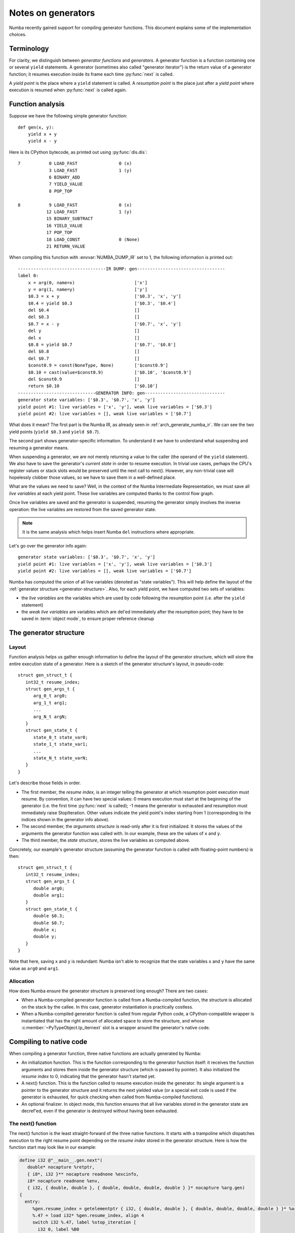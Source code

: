 
.. _arch-generators:

===================
Notes on generators
===================

Numba recently gained support for compiling generator functions.  This
document explains some of the implementation choices.


Terminology
===========

For clarity, we distinguish between *generator functions* and
*generators*.  A generator function is a function containing one or
several ``yield`` statements.  A generator (sometimes also called "generator
iterator") is the return value of a generator function; it resumes
execution inside its frame each time :py:func:`next` is called.

A *yield point* is the place where a ``yield`` statement is called.
A *resumption point* is the place just after a *yield point* where execution
is resumed when :py:func:`next` is called again.


Function analysis
=================

Suppose we have the following simple generator function::

   def gen(x, y):
       yield x + y
       yield x - y

Here is its CPython bytecode, as printed out using :py:func:`dis.dis`::

  7           0 LOAD_FAST                0 (x)
              3 LOAD_FAST                1 (y)
              6 BINARY_ADD
              7 YIELD_VALUE
              8 POP_TOP

  8           9 LOAD_FAST                0 (x)
             12 LOAD_FAST                1 (y)
             15 BINARY_SUBTRACT
             16 YIELD_VALUE
             17 POP_TOP
             18 LOAD_CONST               0 (None)
             21 RETURN_VALUE

When compiling this function with :envvar:`NUMBA_DUMP_IR` set to 1, the
following information is printed out::

   ----------------------------------IR DUMP: gen----------------------------------
   label 0:
       x = arg(0, name=x)                       ['x']
       y = arg(1, name=y)                       ['y']
       $0.3 = x + y                             ['$0.3', 'x', 'y']
       $0.4 = yield $0.3                        ['$0.3', '$0.4']
       del $0.4                                 []
       del $0.3                                 []
       $0.7 = x - y                             ['$0.7', 'x', 'y']
       del y                                    []
       del x                                    []
       $0.8 = yield $0.7                        ['$0.7', '$0.8']
       del $0.8                                 []
       del $0.7                                 []
       $const0.9 = const(NoneType, None)        ['$const0.9']
       $0.10 = cast(value=$const0.9)            ['$0.10', '$const0.9']
       del $const0.9                            []
       return $0.10                             ['$0.10']
   ------------------------------GENERATOR INFO: gen-------------------------------
   generator state variables: ['$0.3', '$0.7', 'x', 'y']
   yield point #1: live variables = ['x', 'y'], weak live variables = ['$0.3']
   yield point #2: live variables = [], weak live variables = ['$0.7']


What does it mean? The first part is the Numba IR, as already seen in
:ref:`arch_generate_numba_ir`.  We can see the two yield points (``yield $0.3``
and ``yield $0.7``).

The second part shows generator-specific information.  To understand it
we have to understand what suspending and resuming a generator means.

When suspending a generator, we are not merely returning a value to the
caller (the operand of the ``yield`` statement).  We also have to save the
generator's *current state* in order to resume execution.  In trivial use
cases, perhaps the CPU's register values or stack slots would be preserved
until the next call to next().  However, any non-trivial case will hopelessly
clobber those values, so we have to save them in a well-defined place.

What are the values we need to save?  Well, in the context of the Numba
Intermediate Representation, we must save all *live variables* at each
yield point.  These live variables are computed thanks to the control
flow graph.

Once live variables are saved and the generator is suspended, resuming
the generator simply involves the inverse operation: the live variables
are restored from the saved generator state.

.. note::
   It is the same analysis which helps insert Numba ``del`` instructions
   where appropriate.

Let's go over the generator info again::

   generator state variables: ['$0.3', '$0.7', 'x', 'y']
   yield point #1: live variables = ['x', 'y'], weak live variables = ['$0.3']
   yield point #2: live variables = [], weak live variables = ['$0.7']

Numba has computed the union of all live variables (denoted as "state
variables").  This will help define the layout of the :ref:`generator
structure <generator-structure>`.  Also, for each yield point, we have
computed two sets of variables:

* the *live variables* are the variables which are used by code following
  the resumption point (i.e. after the ``yield`` statement)

* the *weak live variables* are variables which are del'ed immediately
  after the resumption point; they have to be saved in :term:`object mode`,
  to ensure proper reference cleanup


.. _generator-structure:

The generator structure
=======================

Layout
------

Function analysis helps us gather enough information to define the
layout of the generator structure, which will store the entire execution
state of a generator.  Here is a sketch of the generator structure's layout,
in pseudo-code::

   struct gen_struct_t {
      int32_t resume_index;
      struct gen_args_t {
         arg_0_t arg0;
         arg_1_t arg1;
         ...
         arg_N_t argN;
      }
      struct gen_state_t {
         state_0_t state_var0;
         state_1_t state_var1;
         ...
         state_N_t state_varN;
      }
   }

Let's describe those fields in order.

* The first member, the *resume index*, is an integer telling the generator
  at which resumption point execution must resume.  By convention, it can
  have two special values: 0 means execution must start at the beginning of
  the generator (i.e. the first time :py:func:`next` is called); -1 means
  the generator is exhausted and resumption must immediately raise
  StopIteration.  Other values indicate the yield point's index starting from 1
  (corresponding to the indices shown in the generator info above).

* The second member, the *arguments structure* is read-only after it is first
  initialized.  It stores the values of the arguments the generator function
  was called with.  In our example, these are the values of ``x`` and ``y``.

* The third member, the *state structure*, stores the live variables as
  computed above.

Concretely, our example's generator structure (assuming the generator
function is called with floating-point numbers) is then::

   struct gen_struct_t {
      int32_t resume_index;
      struct gen_args_t {
         double arg0;
         double arg1;
      }
      struct gen_state_t {
         double $0.3;
         double $0.7;
         double x;
         double y;
      }
   }

Note that here, saving ``x`` and ``y`` is redundant: Numba isn't able to
recognize that the state variables ``x`` and ``y`` have the same value
as ``arg0`` and ``arg1``.

Allocation
----------

How does Numba ensure the generator structure is preserved long enough?
There are two cases:

* When a Numba-compiled generator function is called from a Numba-compiled
  function, the structure is allocated on the stack by the callee.  In this
  case, generator instantiation is practically costless.

* When a Numba-compiled generator function is called from regular Python
  code, a CPython-compatible wrapper is instantiated that has the right
  amount of allocated space to store the structure, and whose
  :c:member:`~PyTypeObject.tp_iternext` slot is a wrapper around the
  generator's native code.


Compiling to native code
========================

When compiling a generator function, three native functions are actually
generated by Numba:

* An initialization function.  This is the function corresponding
  to the generator function itself: it receives the function arguments and
  stores them inside the generator structure (which is passed by pointer).
  It also initialized the *resume index* to 0, indicating that the generator
  hasn't started yet.

* A next() function.  This is the function called to resume execution
  inside the generator.  Its single argument is a pointer to the generator
  structure and it returns the next yielded value (or a special exit code
  is used if the generator is exhausted, for quick checking when called
  from Numba-compiled functions).

* An optional finalizer.  In object mode, this function ensures that all
  live variables stored in the generator state are decref'ed, even if the
  generator is destroyed without having been exhausted.

The next() function
-------------------

The next() function is the least straight-forward of the three native
functions.  It starts with a trampoline which dispatches execution to the
right resume point depending on the *resume index* stored in the generator
structure.  Here is how the function start may look like in our example:

.. code-block:: llvm

   define i32 @"__main__.gen.next"(
      double* nocapture %retptr,
      { i8*, i32 }** nocapture readnone %excinfo,
      i8* nocapture readnone %env,
      { i32, { double, double }, { double, double, double, double } }* nocapture %arg.gen)
   {
     entry:
        %gen.resume_index = getelementptr { i32, { double, double }, { double, double, double, double } }* %arg.gen, i64 0, i32 0
        %.47 = load i32* %gen.resume_index, align 4
        switch i32 %.47, label %stop_iteration [
          i32 0, label %B0
          i32 1, label %generator_resume1
          i32 2, label %generator_resume2
        ]

     ; rest of the function snipped

(uninteresting stuff trimmed from the LLVM IR to make it more readable)

We recognize the pointer to the generator structure in ``%arg.gen``.
The trampoline switch has three targets (one for each *resume index* 0, 1
and 2), and a fallback target label named ``stop_iteration``.  Label ``B0``
represents the function's start, ``generator_resume1`` (resp.
``generator_resume2``) is the resumption point after the first
(resp. second) yield point.

After generation by LLVM, the whole native assembly code for this function
may look like this (on x86-64):

.. code-block:: asm

           .globl  __main__.gen.next
           .align  16, 0x90
   __main__.gen.next:
           movl    (%rcx), %eax
           cmpl    $2, %eax
           je      .LBB1_5
           cmpl    $1, %eax
           jne     .LBB1_2
           movsd   40(%rcx), %xmm0
           subsd   48(%rcx), %xmm0
           movl    $2, (%rcx)
           movsd   %xmm0, (%rdi)
           xorl    %eax, %eax
           retq
   .LBB1_5:
           movl    $-1, (%rcx)
           jmp     .LBB1_6
   .LBB1_2:
           testl   %eax, %eax
           jne     .LBB1_6
           movsd   8(%rcx), %xmm0
           movsd   16(%rcx), %xmm1
           movaps  %xmm0, %xmm2
           addsd   %xmm1, %xmm2
           movsd   %xmm1, 48(%rcx)
           movsd   %xmm0, 40(%rcx)
           movl    $1, (%rcx)
           movsd   %xmm2, (%rdi)
           xorl    %eax, %eax
           retq
   .LBB1_6:
           movl    $-3, %eax
           retq

Note the function returns 0 to indicate a value is yielded, -3 to indicate
StopIteration. ``%rcx`` points to the start of the generator structure,
where the resume index is stored.
